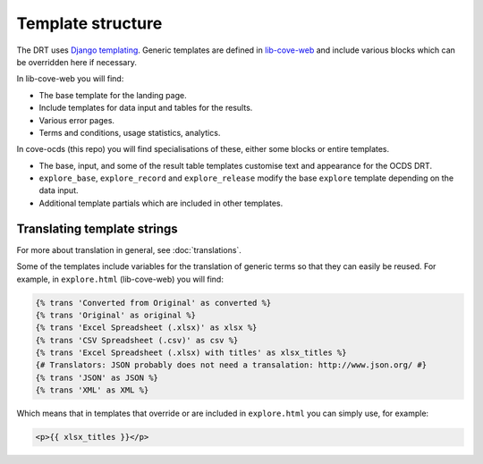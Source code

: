 Template structure
==================

The DRT uses `Django templating <https://docs.djangoproject.com/en/3.0/topics/templates/>`_. Generic templates are defined in `lib-cove-web <https://github.com/opendataservices/lib-cove-web>`_ and include various blocks which can be overridden here if necessary.

In lib-cove-web you will find:

* The base template for the landing page.
* Include templates for data input and tables for the results.
* Various error pages.
* Terms and conditions, usage statistics, analytics.

In cove-ocds (this repo) you will find specialisations of these, either some blocks or entire templates.

* The base, input, and some of the result table templates customise text and appearance for the OCDS DRT.
* ``explore_base``, ``explore_record`` and ``explore_release`` modify the base ``explore`` template depending on the data input.
* Additional template partials which are included in other templates.

Translating template strings
----------------------------

For more about translation in general, see :doc:`translations`.

Some of the templates include variables for the translation of generic terms so that they can easily be reused. For example, in ``explore.html`` (lib-cove-web) you will find:

.. code:: html

  {% trans 'Converted from Original' as converted %}
  {% trans 'Original' as original %}
  {% trans 'Excel Spreadsheet (.xlsx)' as xlsx %} 
  {% trans 'CSV Spreadsheet (.csv)' as csv %} 
  {% trans 'Excel Spreadsheet (.xlsx) with titles' as xlsx_titles %} 
  {# Translators: JSON probably does not need a transalation: http://www.json.org/ #}
  {% trans 'JSON' as JSON %}
  {% trans 'XML' as XML %}

Which means that in templates that override or are included in ``explore.html`` you can simply use, for example:

.. code:: html

    <p>{{ xlsx_titles }}</p>